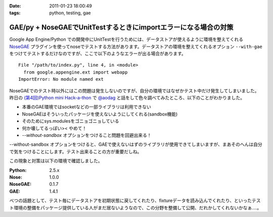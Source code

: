 :date: 2011-01-23 18:00:49
:tags: python, testing, gae

===========================================================================
GAE/py + NoseGAEでUnitTestするときにimportエラーになる場合の対策
===========================================================================

Google App Engine/Python での開発中にUnitTestを行うためには、データストアが使えるように環境を整えてくれる NoseGAE_ プラグインを使ってnoseでテストする方法があります。データストアの環境を整えてくれるオプション ``--with-gae`` をつけてテストするだけなのですが、ここで以下のようなエラーが出る場合があります。

::

  File "/path/to/index.py", line 4, in <module>
    from google.appengine.ext import webapp
  ImportError: No module named ext

NoseGAEでのテスト時以外にはこの問題は発生しないのですが、自分の環境ではなぜかテスト中だけ発生してしまいました。昨日の `(第4回)Python mini Hack-a-thon`_ で `@aodag`_ と話をして色々調べてみたところ、以下のことがわかりました。

* 本番のGAE環境ではsocketなどの一部ライブラリは利用できない
* NoseGAEはそういったパッケージを使えないようにしてくれる(sandbox機能)
* そのためにsys.modulesをゴニョゴニョしている
* 何か壊してるっぽい>< やめて！
* `--without-sandbox` オプションをつけること問題を回避出来る！

--without-sandbox オプションをつけると、GAEで使えないはずのライブラリが使用できてしまいますが、まあそのへんは自分で気をつけることにします。テスト出来ることの方が重要だしね。

この現象と対策は以下の環境で確認しました。

:Python: 2.5.x
:Nose: 1.0.0
:NoseGAE: 0.1.7
:GAE: 1.4.1



べつの話題として、テスト毎にデータストアを初期状態に戻してくれたり、fixtureデータを読み込んでくれたり、といったテスト環境の整備をパッケージ提供している人がまだ居ないようなので、この分野を整備して公開、だれかしてくれないかなぁ‥‥。

.. _`@aodag`: http://twitter.com/aodag
.. _`(第4回)Python mini Hack-a-thon`: http://atnd.org/events/10194


.. _NoseGAE: http://pypi.python.org/pypi/NoseGAE

.. :extend type: text/x-rst
.. :extend:

